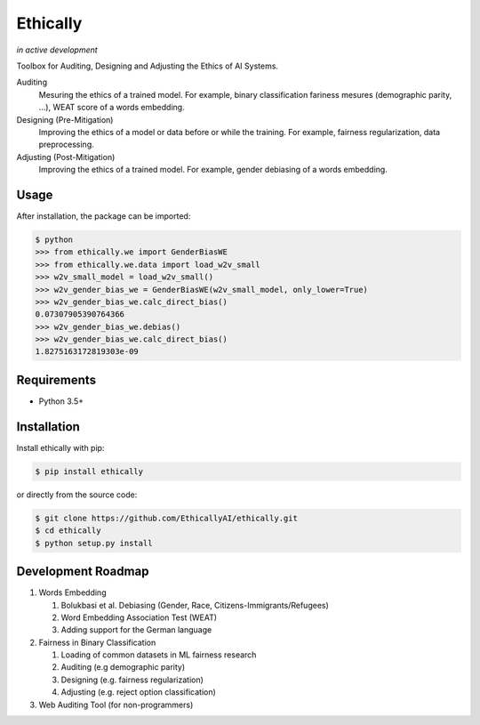 Ethically
=========
*in active development*


.. image:: https://img.shields.io/badge/docs-passing-brightgreen.svg
    :target: https://docs.ethically.ai

.. image:: https://img.shields.io/gitter/room/nwjs/nw.js.svg
   :alt: Join the chat at https://gitter.im/EthicallyAI/ethically
   :target: https://gitter.im/EthicallyAI/ethically

.. image:: https://img.shields.io/travis/EthicallyAI/ethically/master.svg
    :target: https://travis-ci.org/EthicallyAI/ethically

.. image:: https://img.shields.io/appveyor/ci/shlomihod/ethically/master.svg
   :target: https://ci.appveyor.com/project/shlomihod/ethically

.. image::  https://img.shields.io/coveralls/EthicallyAI/ethically/master.svg
   :target: https://coveralls.io/r/EthicallyAI/ethically

.. image::  https://img.shields.io/scrutinizer/g/EthicallyAI/ethically.svg
  :target: https://scrutinizer-ci.com/g/EthicallyAI/ethically/?branch=master

.. image::  https://img.shields.io/pypi/v/ethically.svg
  :target: https://pypi.org/project/ethically

.. image::  https://img.shields.io/github/license/EthicallyAI/ethically.svg
    :target: http://docs.ethically.ai/about/license.html

Toolbox for Auditing, Designing and Adjusting the Ethics of AI
Systems.


Auditing
  Mesuring the ethics of a trained model.
  For example, binary classification fariness mesures
  (demographic parity, ...), WEAT score of a words embedding.

Designing (Pre-Mitigation)
  Improving the ethics of a model or data before or while the training.
  For example, fairness regularization, data preprocessing.

Adjusting (Post-Mitigation)
  Improving the ethics of a trained model.
  For example, gender debiasing of a words embedding.


Usage
-----

After installation, the package can be imported:

.. code:: sh

   $ python
   >>> from ethically.we import GenderBiasWE
   >>> from ethically.we.data import load_w2v_small
   >>> w2v_small_model = load_w2v_small()
   >>> w2v_gender_bias_we = GenderBiasWE(w2v_small_model, only_lower=True)
   >>> w2v_gender_bias_we.calc_direct_bias()
   0.07307905390764366
   >>> w2v_gender_bias_we.debias()
   >>> w2v_gender_bias_we.calc_direct_bias()
   1.8275163172819303e-09

Requirements
------------

-  Python 3.5+

Installation
------------

Install ethically with pip:

.. code:: sh

   $ pip install ethically

or directly from the source code:

.. code:: sh

   $ git clone https://github.com/EthicallyAI/ethically.git
   $ cd ethically
   $ python setup.py install


Development Roadmap
-------------------
1. Words Embedding

   1. Bolukbasi et al. Debiasing (Gender, Race, Citizens-Immigrants/Refugees)
   2. Word Embedding Association Test (WEAT)
   3. Adding support for the German language

2. Fairness in Binary Classification

   1. Loading of common datasets in ML fairness research
   2. Auditing (e.g demographic parity)
   3. Designing (e.g. fairness regularization)
   4. Adjusting (e.g.  reject option classification)

3. Web Auditing Tool (for non-programmers)
